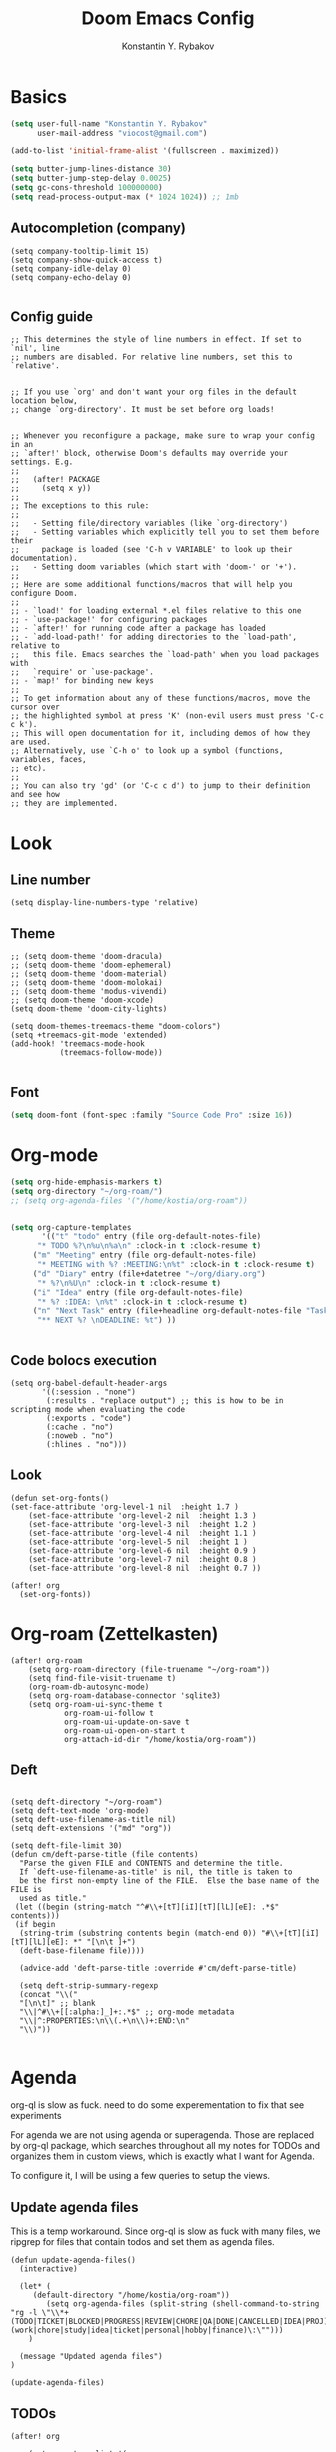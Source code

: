 #+TITLE: Doom Emacs Config
#+PRIORITIES: tangle config.el
#+AUTHOR: Konstantin Y. Rybakov


* Basics
#+begin_src emacs-lisp
(setq user-full-name "Konstantin Y. Rybakov"
      user-mail-address "viocost@gmail.com")

(add-to-list 'initial-frame-alist '(fullscreen . maximized))

(setq butter-jump-lines-distance 30)
(setq butter-jump-step-delay 0.0025)
(setq gc-cons-threshold 100000000)
(setq read-process-output-max (* 1024 1024)) ;; 1mb
#+end_src

** Autocompletion (company)
#+begin_src elisp
(setq company-tooltip-limit 15)
(setq company-show-quick-access t)
(setq company-idle-delay 0)
(setq company-echo-delay 0)

#+end_src
** Config guide
#+begin_src elisp
;; This determines the style of line numbers in effect. If set to `nil', line
;; numbers are disabled. For relative line numbers, set this to `relative'.


;; If you use `org' and don't want your org files in the default location below,
;; change `org-directory'. It must be set before org loads!


;; Whenever you reconfigure a package, make sure to wrap your config in an
;; `after!' block, otherwise Doom's defaults may override your settings. E.g.
;;
;;   (after! PACKAGE
;;     (setq x y))
;;
;; The exceptions to this rule:
;;
;;   - Setting file/directory variables (like `org-directory')
;;   - Setting variables which explicitly tell you to set them before their
;;     package is loaded (see 'C-h v VARIABLE' to look up their documentation).
;;   - Setting doom variables (which start with 'doom-' or '+').
;;
;; Here are some additional functions/macros that will help you configure Doom.
;;
;; - `load!' for loading external *.el files relative to this one
;; - `use-package!' for configuring packages
;; - `after!' for running code after a package has loaded
;; - `add-load-path!' for adding directories to the `load-path', relative to
;;   this file. Emacs searches the `load-path' when you load packages with
;;   `require' or `use-package'.
;; - `map!' for binding new keys
;;
;; To get information about any of these functions/macros, move the cursor over
;; the highlighted symbol at press 'K' (non-evil users must press 'C-c c k').
;; This will open documentation for it, including demos of how they are used.
;; Alternatively, use `C-h o' to look up a symbol (functions, variables, faces,
;; etc).
;;
;; You can also try 'gd' (or 'C-c c d') to jump to their definition and see how
;; they are implemented.
#+end_src


* Look
** Line number
#+begin_src elisp
(setq display-line-numbers-type 'relative)
#+end_src
** Theme
#+begin_src elisp
;; (setq doom-theme 'doom-dracula)
;; (setq doom-theme 'doom-ephemeral)
;; (setq doom-theme 'doom-material)
;; (setq doom-theme 'doom-molokai)
;; (setq doom-theme 'modus-vivendi)
;; (setq doom-theme 'doom-xcode)
(setq doom-theme 'doom-city-lights)

(setq doom-themes-treemacs-theme "doom-colors")
(setq +treemacs-git-mode 'extended)
(add-hook! 'treemacs-mode-hook
           (treemacs-follow-mode))

#+end_src

** Font
#+begin_src emacs-lisp
(setq doom-font (font-spec :family "Source Code Pro" :size 16))
#+end_src


* Org-mode
#+begin_src emacs-lisp
(setq org-hide-emphasis-markers t)
(setq org-directory "~/org-roam/")
;; (setq org-agenda-files '("/home/kostia/org-roam"))


(setq org-capture-templates
       '(("t" "todo" entry (file org-default-notes-file)
	  "* TODO %?\n%u\n%a\n" :clock-in t :clock-resume t)
	 ("m" "Meeting" entry (file org-default-notes-file)
	  "* MEETING with %? :MEETING:\n%t" :clock-in t :clock-resume t)
	 ("d" "Diary" entry (file+datetree "~/org/diary.org")
	  "* %?\n%U\n" :clock-in t :clock-resume t)
	 ("i" "Idea" entry (file org-default-notes-file)
	  "* %? :IDEA: \n%t" :clock-in t :clock-resume t)
	 ("n" "Next Task" entry (file+headline org-default-notes-file "Tasks")
	  "** NEXT %? \nDEADLINE: %t") ))


#+end_src


** Code bolocs execution
#+begin_src elisp
(setq org-babel-default-header-args
       '((:session . "none")
        (:results . "replace output") ;; this is how to be in scripting mode when evaluating the code
        (:exports . "code")
        (:cache . "no")
        (:noweb . "no")
        (:hlines . "no")))
#+end_src


** Look

#+begin_src elisp
(defun set-org-fonts()
(set-face-attribute 'org-level-1 nil  :height 1.7 )
    (set-face-attribute 'org-level-2 nil  :height 1.3 )
    (set-face-attribute 'org-level-3 nil  :height 1.2 )
    (set-face-attribute 'org-level-4 nil  :height 1.1 )
    (set-face-attribute 'org-level-5 nil  :height 1 )
    (set-face-attribute 'org-level-6 nil  :height 0.9 )
    (set-face-attribute 'org-level-7 nil  :height 0.8 )
    (set-face-attribute 'org-level-8 nil  :height 0.7 ))

(after! org
  (set-org-fonts))
#+end_src



* Org-roam (Zettelkasten)
#+begin_src elisp
(after! org-roam
    (setq org-roam-directory (file-truename "~/org-roam"))
    (setq find-file-visit-truename t)
    (org-roam-db-autosync-mode)
    (setq org-roam-database-connector 'sqlite3)
    (setq org-roam-ui-sync-theme t
            org-roam-ui-follow t
            org-roam-ui-update-on-save t
            org-roam-ui-open-on-start t
            org-attach-id-dir "/home/kostia/org-roam"))
#+end_src

#+RESULTS:

** Deft
#+begin_src elisp

(setq deft-directory "~/org-roam")
(setq deft-text-mode 'org-mode)
(setq deft-use-filename-as-title nil)
(setq deft-extensions '("md" "org"))

(setq deft-file-limit 30)
(defun cm/deft-parse-title (file contents)
  "Parse the given FILE and CONTENTS and determine the title.
  If `deft-use-filename-as-title' is nil, the title is taken to
  be the first non-empty line of the FILE.  Else the base name of the FILE is
  used as title."
 (let ((begin (string-match "^#\\+[tT][iI][tT][lL][eE]: .*$" contents)))
 (if begin
  (string-trim (substring contents begin (match-end 0)) "#\\+[tT][iI][tT][lL][eE]: *" "[\n\t ]+")
  (deft-base-filename file))))

  (advice-add 'deft-parse-title :override #'cm/deft-parse-title)

  (setq deft-strip-summary-regexp
  (concat "\\("
  "[\n\t]" ;; blank
  "\\|^#\\+[[:alpha:]_]+:.*$" ;; org-mode metadata
  "\\|^:PROPERTIES:\n\\(.+\n\\)+:END:\n"
  "\\)"))

#+end_src


* Agenda
org-ql is slow as fuck. need to do some experementation to fix that
see experiments

For agenda we are not using agenda or superagenda.
Those are replaced by org-ql package, which searches throughout all my notes for TODOs and organizes them in
custom views, which is exactly what I want for Agenda.

To configure it, I will be using a few queries to setup the views.

** Update agenda files
This is a temp workaround.
Since org-ql is slow as fuck with many files, we ripgrep for files that contain todos
and set them as agenda files.
#+begin_src elisp
(defun update-agenda-files()
  (interactive)

  (let* (
     (default-directory "/home/kostia/org-roam"))
        (setq org-agenda-files (split-string (shell-command-to-string "rg -l \"\\*+ (TODO|TICKET|BLOCKED|PROGRESS|REVIEW|CHORE|QA|DONE|CANCELLED|IDEA|PROJ).*\:(work|chore|study|idea|ticket|personal|hobby|finance)\:\"")))
    )

  (message "Updated agenda files")
)

(update-agenda-files)
#+end_src

#+RESULTS:

** TODOs

#+begin_src elisp
(after! org

    (setq org-tag-alist '(
                        ("chore" . ?c)
                        ("study" . ?s)
                        ("business" . ?b)
                        ("hobby" . ?h)
                        ("finance" . ?f)
                        ("idea" . ?i)
                        ("work" . ?w)
                        ("personal" . ?p)
                        ("ticket" . ?t)
                        ))

    (setq org-todo-keywords
    '((sequence
        "TICKET(T)"
        "BLOCKED(b!)"
        "PROGRESS(p!)"
        "REVIEW(r!)"
        "QA(q!)"
        "|"
        "DONE(d!)"
        "CANCELLED(c!)")

    (sequence "TODO(t)" "PROGRESS(p)" "|" "DONE(d!)" "CANCELLED(c!)")
    (sequence "CHORE(c)" "PROGRESS(p)" "|" "DONE(d!)" "CANCELLED(l!)")
    (sequence "IDEA(i)" "|" "DONE(d!)" "CANCELLED(c!)")
    (sequence "PROJ(p)" "|" "DONE(d)" "CANCELLED(c)")))

    (setq org-todo-keyword-faces
    '(("PROJ" :foreground "purple" :weight bold)
      ("TODO" :foreground "orange" :weight bold )
      ("PROGRESS" :foreground "deep-sky-blue" :weight bold)
      ("REVIEW" :foreground "cyan" :weight bold)
      ("CHORE" :foreground "tan4" :weight bold)
      ("QA" :foreground "goldenrod" :weight bold)
      ("IDEA" :foreground "gold" :weight bold)
      ("CANCELLED" :foreground "dim gray" :weight bold)
      ("DONE" :foreground "green3" :weight bold)
      ("BLOCKED" :foreground "dark red" :weight bold)
    ;;     ("NEXT" :background "red1" :foreground "black" :weight bold :box (:line-width 2 :style released-button))
    ;;     ("BLOCKED" :background "yellow" :foreground "black" :weight bold :box (:line-width 2 :style released-button))
    ;;     ("DEFERRED" :background "gold" :foreground "black" :weight bold :box (:line-width 2 :style released-button))
    ;;     ("DELEGATED" :background "gold" :foreground "black" :weight bold :box (:line-width 2 :style released-button))
    ;;     ("MAYBE" :background "gray" :foreground "black" :weight bold :box (:line-width 2 :style released-button))
    ;;     ("APPT" :background "red1" :foreground "black" :weight bold :box (:line-width 2 :style released-button))
    ;;     ("DONE" :background "forest green" :weight bold :box (:line-width 2 :style released-button))
    ;;     ("CANCELLED" :background "lime green" :foreground "black" :weight bold :box (:line-width 2 :style released-button))))

    )))
#+end_src

#+RESULTS:

** Views config, superagenda, tags keywords for agenda


#+begin_src elisp
(use-package! org-super-agenda
  ;;:custom-face
  ;;(org-super-agenda-header ((default (:inherit propositum-agenda-heading))))

  :init
  (require 'evil-org-agenda) ; to ensure keymaps are loaded

  :config
  (setq
   org-agenda-show-all-dates nil
   ))
#+end_src


#+begin_src elisp
(after! org-super-agenda
    (add-hook! org-roam-post-node-insert-hook #'update-agenda-files)
    (org-super-agenda-mode))
#+end_src

#+RESULTS:

#+begin_src elisp
(defun my/style-org-agenda()
  (set-face-attribute 'org-agenda-date nil :height 1.1)
  (set-face-attribute 'org-agenda-date-today nil :height 1.1 :slant 'italic)
  (set-face-attribute 'org-agenda-date-weekend nil :height 1.1))

(add-hook 'org-agenda-mode-hook 'my/style-org-agenda)

(my/style-org-agenda)

(setq org-agenda-breadcrumbs-separator " ❱ "
      org-agenda-current-time-string "⏰ ┈┈┈┈┈┈┈┈┈┈┈ now"
      org-agenda-time-grid '((weekly today require-timed)
                             (800 1000 1200 1400 1600 1800 2000)
                             "---" "┈┈┈┈┈┈┈┈┈┈┈┈┈")

      org-agenda-prefix-format '((agenda . "%b% s")
                                 (todo . "  ┈┈┈┈ %i   %b")
                                 (tags . "")
                                 (search . "")))

(setq org-tags-match-list-sublevels nil)


(setq org-agenda-format-date (lambda (date) (concat "\n" (make-string (window-width) 9472)
                                                    "\n"
                                                    (org-agenda-format-date-aligned date))))

(set-face-attribute 'org-super-agenda-header nil :height 1.6 :background "gray14")

(setq org-cycle-separator-lines 2)
(setq org-agenda-category-icon-alist
      `(("Work" ,(list (all-the-icons-faicon "cogs")) nil nil :ascent center)
        ("Personal" ,(list (all-the-icons-material "person")) nil nil :ascent center)
        ("Calendar" ,(list (all-the-icons-faicon "calendar")) nil nil :ascent center)
        ("Reading" ,(list (all-the-icons-faicon "book")) nil nil :ascent center)))
(setq org-agenda-custom-commands
      '(("z" "Kostia view"
         ((agenda "" ((org-agenda-span 'day)
                      (org-super-agenda-groups
                       '((:name "Today"
                          :time-grid t
                          :date today
                          :scheduled today
                          :and (:not (:todo ("DONE")))
                          :order 1)))))

          (alltodo "" ((org-agenda-overriding-header "")
                       (org-super-agenda-groups
                        '(;; Each group has an implicit boolean OR operator between its selectors.
                          (:name "Today"
                           :deadline today
                           :scheduled today
                           :order 2
                           :face (:background "black"))

                          (:name "Projects"
                           :order 5
                           :and (:todo ("PROJ") :priority>= "B"))

                          (:name "Tickets"
                           :order 3
                           :and (:tag ("ticket") :not (:todo ("DONE"))))

                          (:name "Work, business"
                           :order 4
                           :and (
                                 :tag ("work" "business")
                                 :not (:todo ("DONE"))))

                          (:name "Study"
                           :and (
                                 :tag ("study")
                                 :not (:todo ("DONE"))))

                          (:name "Personal"
                           :and (
                                 :tag ("hobby" "personal")
                                 :not (:todo ("DONE"))))

                           ;;:face (:background "#7f1b19"))
                          (:name "Life, finances, errands"
                           :order 4
                           :tag ("chore" "finance")
                           :todo ("CHORE"))


                          (:name "On hold"
                           :todo "HOLD"
                           :order 10)))))))))
(add-hook 'org-agenda-mode-hook 'org-super-agenda-mode)
(defun open-my-agenda()
  (interactive)
  (org-agenda nil "z"))
#+end_src

#+RESULTS:

** Views example
#+begin_src elisp
;; (setq
;;  org-ql-views
;;  '(("stuck" lambda nil
;;     (interactive)
;;     (org-ql-search
;;       (org-agenda-files)
;;       '(and (tags "story")
;;             (not (tags "ignore"))
;;             (not (done)) ;; Finished stories should be excluded
;;             (not (descendants (todo "NEXT"))) ;; If there are already
;;             ;; something in progress
;;             ;; it will shown
;;             (and (not (descendants (done))) ;; There are not scheduled not finished items
;;                  (not (descendants (scheduled)))))
;;       :narrow nil :super-groups
;;       '((:name "Waiting"   :order 8 :todo "WAIT")
;;         (:name "Important" :order 1 :deadline t :priority>= "B")
;;         (:name "Work"      :order 2 :tag "work")
;;         (:name "Study"     :order 2 :tag "study")
;;         (:name "Stucked"   :order 3 :tag "story"))
;;       :title "stuck-projects"))
;;    ("reports" lambda nil
;;     (interactive)
;;     (org-ql-search
;;       (org-agenda-files)
;;       '(and (or (tags-local "weekly")
;;                 (tags-local "monthly"))
;;             (not (tags "ignore")))
;;       :narrow nil :super-groups
;;       '((:name "Weekly reports" :tag "weekly")
;;         (:name "Monthly reports" :tag "monthly"))
;;       :title "Introspection reports"))
;;    ("next" lambda nil
;;     (interactive)
;;     (org-ql-search
;;       (org-agenda-files)
;;       '(and (or (tags-local "refile")
;;                 (todo "PROG")
;;                 (todo "WAIT")
;;                 (todo "NEXT"))
;;             (not (tags "ignore"))
;;             (not (property "linked"))
;;             (not (done)))
;;       :sort '(date)
;;       :narrow nil
;;       :super-groups
;;       `((:name "In progress" :order 1 :todo "PROG")
;;         (:name "Daily"       :order 2 :regexp ,org-repeat-re)
;;         (:name "Waiting"     :order 3 :todo "WAIT")
;;         (:name "Refile"      :order 3 :tag "refile")
;;         (:name "Important"   :order 3 :priority>= "B")
;;         (:auto-tags t        :order 5))
;;       :title "Next actions"))
;;    ("calendar" lambda nil
;;     (interactive)
;;     (org-ql-search
;;       (org-agenda-files)
;;       `(and (ts-active)
;;             (regexp ,org-scheduled-time-hour-regexp)
;;             (not (done)))
;;       :sort '(date)
;;       :narrow nil
;;       :super-groups
;;       '((:auto-planning t))
;;       :title "Calendar"))
;;    ("dashboard" lambda nil
;;     (interactive)
;;     (org-ql-search
;;       (org-agenda-files)
;;       '(and (or (ts-active :to today)
;;                 (deadline auto)
;;                 (todo "PROG")
;;                 (and (tags "journal")
;;                      (not (tags "weekly"))
;;                      (not (tags "monthly"))
;;                      (not (tags "yearly"))
;;                      (todo)))
;;             (not (todo "WAIT"))
;;             (not (tags "ignore"))
;;             (not (property "linked"))
;;             (not (done)))
;;       :sort '(date)
;;       :narrow nil
;;       :super-groups
;;       `((:name "In progress" :order 1
;;          :tag "monthly" :tag "weekly" :todo "PROG")
;;         (:name "Agenda"      :order 2
;;          :deadline t :regexp ,org-scheduled-time-hour-regexp)
;;         (:name "Daily"       :order 2
;;          :and (:todo nil :regexp ,org-repeat-re))
;;         (:name "Today"       :order 3 :tag "journal")
;;         (:name "Important"   :order 3 :priority>= "B")
;;         (:auto-tags t        :order 5))
;;       :title "Dashboard"))))

#+end_src


** Move auto done items into a specific section
This is the hook
org-after-todo-state-change-hook



#+begin_src elisp
;;(defvar done-todo-section-marker "done-todo-archive")

#+end_src

#+begin_src elisp


;; (print (org-map-entries (lambda ()
;;                   (string= (org-entry-get (point) "MARKER") "FOO_BAR"))
;;                 'FOO_BAR 'file))
#+end_src



* Projects
#+begin_src elisp
(setq projectile-project-search-path '("~/projects" "~/cs"))
(projectile-discover-projects-in-search-path)
#+end_src


* Magit and vdiff
** Config
#+begin_src elisp

(setq magit-ediff-dwim-show-on-hunks t)
(setq vdiff-default-refinement-syntax-code "w")
(setq vdiff-auto-refine 1)

(custom-set-faces!
`(diff-removed
  :background "#550000"
  :weight semi-bold)
`(diff-changed
  :background "#004d00"
  :weight semi-bold)
`(diff-refine-changed
  :background "#660000"
  :weight semi-bold)
`(diff-added
  :background "#004d00"
  :weight semi-bold)
`(diff-refine-added
  :background "#004d00"
  :weight bold))

#+end_src

** Key bindings
#+begin_src elisp
(map! :map magit-mode-map
      :mode magit-mode
      "e" #'vdiff-magit-dwim
      "E" #'vdiff-magit)
#+end_src


* Key bindings
** Main
#+begin_src elisp



(map! (:map override
        :ni  "C-d" #'butter-jump-down
        :ni  "C-u" #'butter-jump-up
        :i  "C-f" #'right-char
        :i  "C-b" #'left-char
        :nv "C-j" #'evil-mc-make-cursor-move-next-line
        :nv "C-k" #'evil-mc-make-cursor-move-prev-line
        :nv "C-S-j" #'evil-mc-make-and-goto-next-match
        :nv "C-S-k" #'evil-mc-make-and-goto-prev-match
        :nv "C-/" #'comment-line
        ;;:nv "M-k" #'drag-stuff-up
        ;;:nv "M-j" #'drag-stuff-down
        :nv "M-h" #'drag-stuff-left
        :nv "M-l" #'drag-stuff-right

        [S-right] #'evil-window-increase-width
        [S-left] #'evil-window-decrease-width
        [S-up] #'evil-window-increase-height
        [S-down] #'evil-window-decrease-height
        [f8] #'treemacs
        "C-;" #'iedit-mode)

      (:prefix "SPC"
        :n "1" #'winum-select-window-1
        :n "2" #'winum-select-window-2
        :n "3" #'winum-select-window-3
        :n "4" #'winum-select-window-4
        :n "5" #'winum-select-window-5
        :n "6" #'winum-select-window-6
        :n "U" #'smerge-keep-upper
        :n "N" #'smerge-next
        :n "P" #'smerge-prev
        :n "B" #'smerge-keep-lower

        ;; refactoring
        :n "rf" #'iedit-restrict-function
        :n "rgs" #'+default/search-project
        :n "rgp" #'+default/search-project-for-symbol-at-point

        ;; knowledge base
        :n "da" #'open-my-agenda
        :n "dd" #'deft
        :n "db" #'org-roam-buffer-toggle
        :n "dn" #'org-roam-node-insert
        :n "dc" #'org-roam-capture
        :n "dg" #'org-roam-ui-open
        :n "di" #'org-id-get-create
        :n "df" #'org-roam-node-find
        :n "dz" #'org-roam-ui-node-zoom
        :n "ds" #'org-roam-db-sync
        :n "dta" #'org-roam-tag-add
        :n "dtr" #'org-roam-tag-remove

        :n "e" #'treemacs

        ;;projectile
        :n "ps" #'projectile-save-project-buffers

        ;;vue piece of shit
        :n "v" #'vue-mode

        ;;lsp
        :n "lr" #'lsp-workspace-restart

        ;; insert commands
        :n "il" #'org-insert-link

        ;; chatgpt
        :nv "dq" #'chatgpt-query
        ))
#+end_src

#+RESULTS:

** Isearch

#+begin_src elisp
(map! :map isearch-mode-map
      :mode isearch-mode
      :nv [?\t] #'isearch-repeat-forward
      :nv [S-?\t] #'isearch-repeat-backward      )
#+end_src

#+RESULTS:

** Evil

#+begin_src elisp
(map! :map evil-motion-state-map
      "C-d" #'butter-jump-down
      "C-u" #'butter-jump-up)
#+end_src

#+RESULTS:

** Treemacs
#+begin_src elisp
(map! :map treemacs-mode-map
      :mode treemacs-mode
      "C-d" #'butter-jump-down
      "C-u" #'butter-jump-up
      "C-=" #'text-scale-increase
      "C--" #'text-scale-decrease)
#+end_src

#+RESULTS:


** Org-mode

#+begin_src elisp
(defun org-todo-next-state()
  (interactive)
  (org-todo 'right))

(defun org-todo-previous-state()
  (interactive)
  (org-todo 'left))

(defun insert-ticket-todo (link desc)
  (interactive "sInsert JIRA link: \nsEnter description: " )
  (message link)
  (message desc)
  (let* ((ticket-name(car (last (split-string link "\\/")))))
    (insert (format "TICKET [[%s][%s]] %s :work:ticket:" link ticket-name desc))))

(map! :map org-mode-map
        :mode org-mode
        :n [C-right] #'org-todo-next-state
        :n [C-left] #'org-todo-previous-state
        :n [C-up] #'org-priority-up
        :n [C-down] #'org-priority-down
        :n [RET] #'org-todo-next-state
        :prefix "SPC"
        :n "lp" #'org-latex-preview-in-buffer
        :n "lu" #'org-latex-disable-preview-in-buffer
        :n "sY"  #'org-download-screenshot
        :n "sy"  #'org-download-yank
        :n "ts"  #'org-todo
        :n "td"  #'org-deadline
        :n "tt" #'org-set-tags-command

        ;; # Insert todo templates
        :n "tit" #'insert-ticket-todo
    )
#+end_src

#+RESULTS:


** Deft-mode
#+begin_src elisp
(map!   :map deft-mode-map
        :mode deft-mode
        "C-=" #'text-scale-increase
        "C--" #'text-scale-decrease)
#+end_src


** Js, ts, web
#+begin_src elisp
(map!   :map js2-mode-map
        :mode js2-mode
        (:prefix "SPC"
         :n "eb"  #'nodejs-repl-send-buffer
         :n "el"  #'nodejs-repl-send-line
         :v "er"  #'nodejs-repl-send-region))

#+end_src


** Elisp
#+begin_src elisp
(map!   :map emacs-lisp-mode-map
        :mode emacs-lisp-mode
        :prefix "SPC"
        :n "be" #'eval-buffer)
#+end_src


* Typescript
#+begin_src elisp
(add-hook! 'typescript-mode-hook 'prettier-js-mode)
#+end_src


* Vue
#+begin_src elisp
(use-package! lsp-mode
  :custom
  (lsp-vetur-format-default-formatter-css "none")
  (lsp-vetur-format-default-formatter-html "none")
  (lsp-vetur-format-default-formatter-js "none")
  (lsp-vetur-validation-template nil))

(use-package! vue-mode
  :mode "\\.vue\\'"
  :hook (vue-mode . prettier-js-mode)
  :config
  (add-hook! 'vue-mode-hook #'lsp)
  (setq prettier-js-args '("--parser vue")))
#+end_src


* Indentation
#+begin_src elisp
(defun setup-indent (n)
  (interactive)
  (setq tab-width n
        tab-width n
        sgml-basic-offset n
        c-basic-offset n
        coffee-tab-width n
        javascript-2-level n
        js-2-level n
        js2-basic-offset n
        web-mode-markup-2-offset n
        web-mode-css-2-offset n
        web-mode-code-2-offset n
        css-2-offset n
        standard-indent n
        evil-shift-width n
        rust-indent-offset n))

(after! '(evil typescript-mode org)
  (setup-indent 2))

#+end_src


* ChatGPT
#+begin_src elisp
(use-package! chatgpt
  :defer t
  :config
  (unless (boundp 'python-interpreter)
    (defvaralias 'python-interpreter 'python-shell-interpreter))
  (setq chatgpt-repo-path (expand-file-name "straight/repos/ChatGPT.el/" doom-local-dir))
  (set-popup-rule! (regexp-quote "*ChatGPT*")
    :side 'bottom :size .5 :ttl nil :quit t :modeline nil)
  :bind ("C-c q" . chatgpt-query))

(setq chatgpt-query-format-string-map '(
                                        ;; ChatGPT.el defaults
                                        ("doc" . "Please write the documentation for the following function.\n\n%s")
                                        ("bug" . "There is a bug in the following function, please help me fix it.\n\n%s")
                                        ("understand" . "What does the following function do?\n\n%s")
                                        ("improve" . "Please improve the following code.\n\n%s")
                                        ;; your new prompt
                                        ("my-custom-type" . "My custom prompt.\n\n%s")))
#+end_src

#+RESULTS:


* Jupyter
#+begin_src elisp
;; (org-babel-do-load-languages
;;  'org-babel-load-languages
;;  '((emacs-lisp . t)
;;    (julia . t)
;;    (python . t)
;;    (jupyter . t)))
#+end_src

#+RESULTS:

